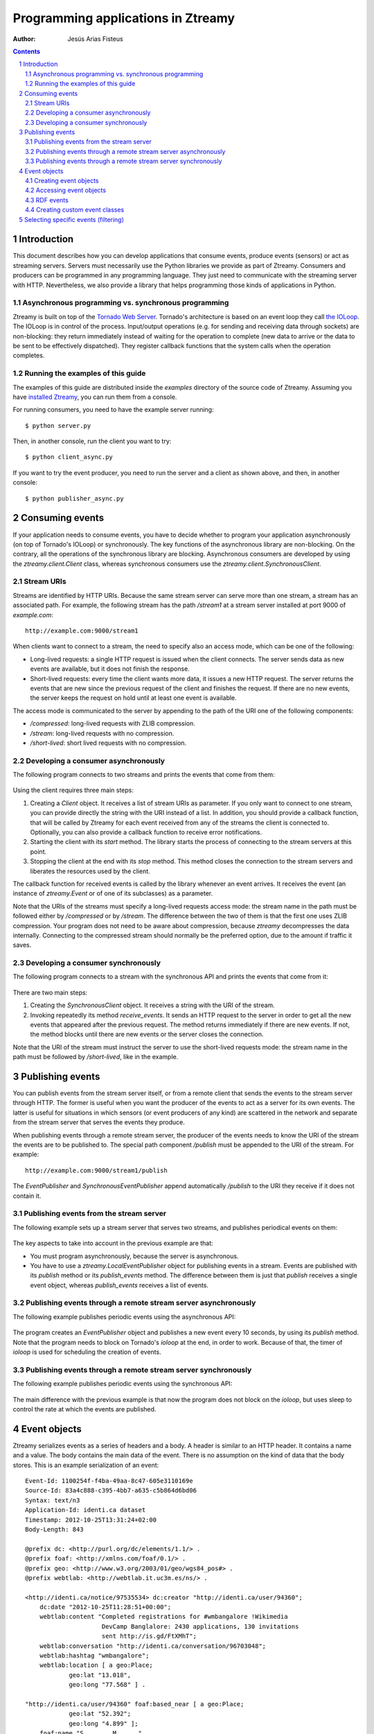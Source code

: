 
Programming applications in Ztreamy
===================================

:Author: Jesús Arias Fisteus

.. contents::
.. section-numbering::


Introduction
------------

This document describes how you can develop applications that consume
events, produce events (sensors) or act as streaming servers. Servers
must necessarily use the Python libraries we provide as part of
Ztreamy. Consumers and producers can be programmed in any programming
language. They just need to communicate with the streaming server with
HTTP. Nevertheless, we also provide a library that helps programming
those kinds of applications in Python.


Asynchronous programming vs. synchronous programming
....................................................

Ztreamy is built on top of the `Tornado Web Server
<http://www.tornadoweb.org/>`_. Tornado's architecture is based on an
event loop they call `the IOLoop
<http://www.tornadoweb.org/documentation/ioloop.html>`_. The IOLoop is
in control of the process. Input/output operations (e.g. for sending
and receiving data through sockets) are non-blocking: they return
immediately instead of waiting for the operation to complete (new data
to arrive or the data to be sent to be effectively dispatched). They
register callback functions that the system calls when the operation
completes.


Running the examples of this guide
..................................

The examples of this guide are distributed inside the `examples`
directory of the source code of Ztreamy. Assuming you have `installed
Ztreamy <quick-start-guide.html>`_, you can run them from a console.

For running consumers, you need to have the example server running::

    $ python server.py

Then, in another console, run the client you want to try::

    $ python client_async.py

If you want to try the event producer, you need to run the server and
a client as shown above, and then, in another console::

    $ python publisher_async.py


Consuming events
----------------

If your application needs to consume events, you have to decide
whether to program your application asynchronously (on top of
Tornado's IOLoop) or synchronously. The key functions of the
asynchronous library are non-blocking. On the contrary, all the
operations of the synchronous library are blocking. Asynchronous
consumers are developed by using the `ztreamy.client.Client` class,
whereas synchronous consumers use the
`ztreamy.client.SynchronousClient`.


Stream URIs
...........

Streams are identified by HTTP URIs. Because the same stream server
can serve more than one stream, a stream has an associated path. For
example, the following stream has the path `/stream1` at a stream
server installed at port 9000 of `example.com`::

    http://example.com:9000/stream1

When clients want to connect to a stream, the need to specify also an
access mode, which can be one of the following:

- Long-lived requests: a single HTTP request is issued when the client
  connects. The server sends data as new events are available, but it
  does not finish the response.

- Short-lived requests: every time the client wants more data, it
  issues a new HTTP request. The server returns the events that are
  new since the previous request of the client and finishes the
  request. If there are no new events, the server keeps the request on
  hold until at least one event is available.

The access mode is communicated to the server by appending to the path
of the URI one of the following components:

- `/compressed`: long-lived requests with ZLIB compression.

- `/stream`: long-lived requests with no compression.

- `/short-lived`: short lived requests with no compression.


Developing a consumer asynchronously
....................................

The following program connects to two streams and prints the events
that come from them:

    .. include:: ../examples/consumer_async.py
       :literal:

Using the client requires three main steps:

1. Creating a `Client` object. It receives a list of stream URIs as
   parameter. If you only want to connect to one stream, you can
   provide directly the string with the URI instead of a list. In
   addition, you should provide a callback function, that will be
   called by Ztreamy for each event received from any of the streams
   the client is connected to. Optionally, you can also provide a
   callback function to receive error notifications.

2. Starting the client with its `start` method. The library starts the
   process of connecting to the stream servers at this point.

3. Stopping the client at the end with its `stop` method. This method
   closes the connection to the stream servers and liberates the
   resources used by the client.

The callback function for received events is called by the library
whenever an event arrives. It receives the event (an instance of
`ztreamy.Event` or of one of its subclasses) as a parameter.

Note that the URIs of the streams must specify a long-lived requests
access mode: the stream name in the path must be followed either by
`/compressed` or by `/stream`. The difference between the two of them
is that the first one uses ZLIB compression. Your program does not
need to be aware about compression, because `ztreamy` decompresses the
data internally. Connecting to the compressed stream should normally
be the preferred option, due to the amount if traffic it saves.


Developing a consumer synchronously
...................................

The following program connects to a stream with the synchronous API
and prints the events that come from it:

    .. include:: ../examples/consumer_sync.py
       :literal:

There are two main steps:

1. Creating the `SynchronousClient` object. It receives a string with
   the URI of the stream.

2. Invoking repeatedly its method `receive_events`. It sends an HTTP
   request to the server in order to get all the new events that
   appeared after the previous request. The method returns immediately
   if there are new events. If not, the method blocks until there are
   new events or the server closes the connection.

Note that the URI of the stream must instruct the server to use the
short-lived requests mode: the stream name in the path must be
followed by `/short-lived`, like in the example.


Publishing events
-----------------

You can publish events from the stream server itself, or from a remote
client that sends the events to the stream server through HTTP. The
former is useful when you want the producer of the events to act as a
server for its own events. The latter is useful for situations in
which sensors (or event producers of any kind) are scattered in the
network and separate from the stream server that serves the events
they produce.

When publishing events through a remote stream server, the producer of
the events needs to know the URI of the stream the events are to be
published to. The special path component `/publish` must be appended to
the URI of the stream. For example::

    http://example.com:9000/stream1/publish

The `EventPublisher` and `SynchronousEventPublisher` append
automatically `/publish` to the URI they receive if it does not
contain it.


Publishing events from the stream server
........................................

The following example sets up a stream server that serves two streams,
and publishes periodical events on them:

    .. include:: ../examples/server.py
       :literal:

The key aspects to take into account in the previous example are that:

- You must program asynchronously, because the server is asynchronous.

- You have to use a `ztreamy.LocalEventPublisher` object for
  publishing events in a stream. Events are published with its
  `publish` method or its `publish_events` method. The difference
  between them is just that `publish` receives a single event object,
  whereas `publish_events` receives a list of events.


Publishing events through a remote stream server asynchronously
...............................................................

The following example publishes periodic events using the asynchronous
API:

    .. include:: ../examples/publisher_async.py
       :literal:

The program creates an `EventPublisher` object and publishes a new
event every 10 seconds, by using its `publish` method. Note that the
program needs to block on Tornado's *ioloop* at the end, in order to
work. Because of that, the timer of *ioloop* is used for scheduling
the creation of events.


Publishing events through a remote stream server synchronously
..............................................................

The following example publishes periodic events using the synchronous
API:

    .. include:: ../examples/publisher_sync.py
       :literal:

The main difference with the previous example is that now the program
does not block on the *ioloop*, but uses sleep to control the rate at
which the events are published.


Event objects
-------------

Ztreamy serializes events as a series of headers and a body. A header
is similar to an HTTP header. It contains a name and a value. The body
contains the main data of the event. There is no assumption on the
kind of data that the body stores. This is an example serialization of
an event::

    Event-Id: 1100254f-f4ba-49aa-8c47-605e3110169e
    Source-Id: 83a4c888-c395-4bb7-a635-c5b864d6bd06
    Syntax: text/n3
    Application-Id: identi.ca dataset
    Timestamp: 2012-10-25T13:31:24+02:00
    Body-Length: 843
    
    @prefix dc: <http://purl.org/dc/elements/1.1/> .
    @prefix foaf: <http://xmlns.com/foaf/0.1/> .
    @prefix geo: <http://www.w3.org/2003/01/geo/wgs84_pos#> .
    @prefix webtlab: <http://webtlab.it.uc3m.es/ns/> .
    
    <http://identi.ca/notice/97535534> dc:creator "http://identi.ca/user/94360";
        dc:date "2012-10-25T11:28:51+00:00";
        webtlab:content "Completed registrations for #wmbangalore !Wikimedia
                         DevCamp Banglalore: 2430 applications, 130 invitations
                         sent http://is.gd/FtXMhT";
        webtlab:conversation "http://identi.ca/conversation/96703048";
        webtlab:hashtag "wmbangalore";
        webtlab:location [ a geo:Place;
                geo:lat "13.018",
                geo:long "77.568" ] .
    
    "http://identi.ca/user/94360" foaf:based_near [ a geo:Place;
                geo:lat "52.392";
                geo:long "4.899" ];
        foaf:name "S....... M......" .

Ztreamy provides an API for representing events as objects, and for
serializing and deserializing them. The `Event` class is the base
class for all the events. Classes for specific types of events, such
as `RDFEvent`, which is used events whose body is RDF, subclass
`Event`.


Creating event objects
......................

You can create an event directly using the `Event` class or using one
of its subclass. This is an example of a generic event::

    import ztreamy
    source_id = ztreamy.random_id()
    event = ztreamy.Event(source_id, 'text/plain',  'This is a new event')

If there is an appropriate class for representing a type of event,
events should be created with the constructor of that class (see the
example for RDF events below).


Accessing event objects
.......................

In order to access the contents of an event object, you can use its
attributes: `event_id`, `source_id`, `syntax`, `application_id`,
`aggregator id`, `event_type`, `timestamp`, `extra_headers` (a
dictionary with the application-specific headers) and `body`.

All the attributes above can also be accessed through the dictionary
that the method `as_dictionay` returns::

    dictionary = event.as_dictionary()
    print dictionary['Source-Id']

In addition, you can obtain a textual representation of its body with
the method `serialize_body`::

    print event.serialize_body()


RDF events
..........

The events whose body is represented as RDF are represented as objects
of the `RDFEvent` class. This is an example of an RDF event, in which
an RDF graph is used for the body of the event::

    import ztreamy
    from rdflib import Graph, Namespace, Literal
    source_id = ztreamy.random_id()
    graph = Graph()
    ns_example = Namespace('http://example.com/ns/')
    graph.add((ns_example['dog'], ns_example['eats'], Literal('10')))
    event = ztreamy.RDFEvent(source_id, 'text/n3', graph)


Creating custom event classes
.............................

In order to create a custom event type, you must create a class with a
constructor and



Selecting specific events (filtering)
-------------------------------------

